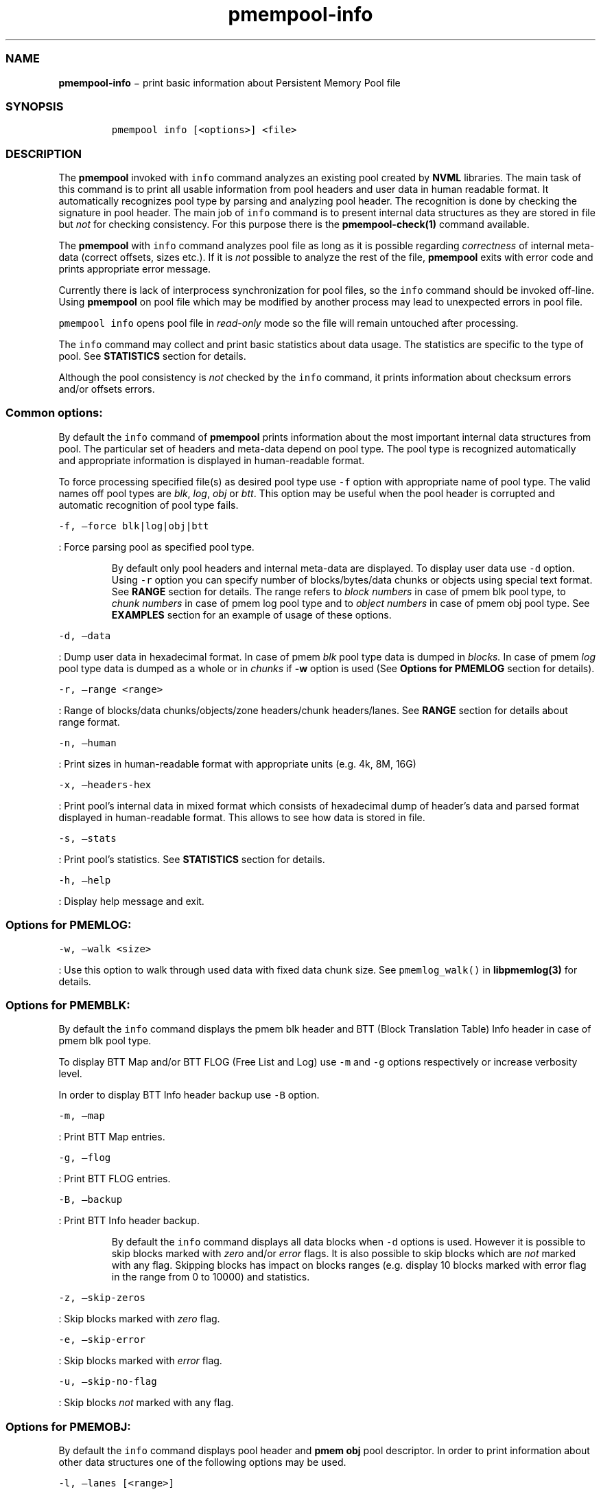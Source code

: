 .TH "pmempool\-info" "1" "" "" ""
.SS NAME
.PP
\f[B]pmempool\-info\f[] − print basic information about Persistent
Memory Pool file
.SS SYNOPSIS
.IP
.nf
\f[C]
pmempool\ info\ [<options>]\ <file>
\f[]
.fi
.SS DESCRIPTION
.PP
The \f[B]pmempool\f[] invoked with \f[C]info\f[] command analyzes an
existing pool created by \f[B]NVML\f[] libraries.
The main task of this command is to print all usable information from
pool headers and user data in human readable format.
It automatically recognizes pool type by parsing and analyzing pool
header.
The recognition is done by checking the signature in pool header.
The main job of \f[C]info\f[] command is to present internal data
structures as they are stored in file but \f[I]not\f[] for checking
consistency.
For this purpose there is the \f[B]pmempool\-check(1)\f[] command
available.
.PP
The \f[B]pmempool\f[] with \f[C]info\f[] command analyzes pool file as
long as it is possible regarding \f[I]correctness\f[] of internal
meta\-data (correct offsets, sizes etc.).
If it is \f[I]not\f[] possible to analyze the rest of the file,
\f[B]pmempool\f[] exits with error code and prints appropriate error
message.
.PP
Currently there is lack of interprocess synchronization for pool files,
so the \f[C]info\f[] command should be invoked off\-line.
Using \f[B]pmempool\f[] on pool file which may be modified by another
process may lead to unexpected errors in pool file.
.PP
\f[C]pmempool\ info\f[] opens pool file in \f[I]read\-only\f[] mode so
the file will remain untouched after processing.
.PP
The \f[C]info\f[] command may collect and print basic statistics about
data usage.
The statistics are specific to the type of pool.
See \f[B]STATISTICS\f[] section for details.
.PP
Although the pool consistency is \f[I]not\f[] checked by the
\f[C]info\f[] command, it prints information about checksum errors
and/or offsets errors.
.SS Common options:
.PP
By default the \f[C]info\f[] command of \f[B]pmempool\f[] prints
information about the most important internal data structures from pool.
The particular set of headers and meta\-data depend on pool type.
The pool type is recognized automatically and appropriate information is
displayed in human\-readable format.
.PP
To force processing specified file(s) as desired pool type use
\f[C]\-f\f[] option with appropriate name of pool type.
The valid names off pool types are \f[I]blk\f[], \f[I]log\f[],
\f[I]obj\f[] or \f[I]btt\f[].
This option may be useful when the pool header is corrupted and
automatic recognition of pool type fails.
.PP
\f[C]\-f,\ \[en]force\ blk|log|obj|btt\f[]
.PP
: Force parsing pool as specified pool type.
.RS
.PP
By default only pool headers and internal meta\-data are displayed.
To display user data use \f[C]\-d\f[] option.
Using \f[C]\-r\f[] option you can specify number of blocks/bytes/data
chunks or objects using special text format.
See \f[B]RANGE\f[] section for details.
The range refers to \f[I]block numbers\f[] in case of pmem blk pool
type, to \f[I]chunk numbers\f[] in case of pmem log pool type and to
\f[I]object numbers\f[] in case of pmem obj pool type.
See \f[B]EXAMPLES\f[] section for an example of usage of these options.
.RE
.PP
\f[C]\-d,\ \[en]data\f[]
.PP
: Dump user data in hexadecimal format.
In case of pmem \f[I]blk\f[] pool type data is dumped in
\f[I]blocks.\f[] In case of pmem \f[I]log\f[] pool type data is dumped
as a whole or in \f[I]chunks\f[] if \f[B]\-w\f[] option is used (See
\f[B]Options for PMEMLOG\f[] section for details).
.PP
\f[C]\-r,\ \[en]range\ <range>\f[]
.PP
: Range of blocks/data chunks/objects/zone headers/chunk headers/lanes.
See \f[B]RANGE\f[] section for details about range format.
.PP
\f[C]\-n,\ \[en]human\f[]
.PP
: Print sizes in human\-readable format with appropriate units (e.g.
4k, 8M, 16G)
.PP
\f[C]\-x,\ \[en]headers\-hex\f[]
.PP
: Print pool's internal data in mixed format which consists of
hexadecimal dump of header's data and parsed format displayed in
human\-readable format.
This allows to see how data is stored in file.
.PP
\f[C]\-s,\ \[en]stats\f[]
.PP
: Print pool's statistics.
See \f[B]STATISTICS\f[] section for details.
.PP
\f[C]\-h,\ \[en]help\f[]
.PP
: Display help message and exit.
.SS Options for PMEMLOG:
.PP
\f[C]\-w,\ \[en]walk\ <size>\f[]
.PP
: Use this option to walk through used data with fixed data chunk size.
See \f[C]pmemlog_walk()\f[] in \f[B]libpmemlog(3)\f[] for details.
.SS Options for PMEMBLK:
.PP
By default the \f[C]info\f[] command displays the pmem blk header and
BTT (Block Translation Table) Info header in case of pmem blk pool type.
.PP
To display BTT Map and/or BTT FLOG (Free List and Log) use \f[C]\-m\f[]
and \f[C]\-g\f[] options respectively or increase verbosity level.
.PP
In order to display BTT Info header backup use \f[C]\-B\f[] option.
.PP
\f[C]\-m,\ \[en]map\f[]
.PP
: Print BTT Map entries.
.PP
\f[C]\-g,\ \[en]flog\f[]
.PP
: Print BTT FLOG entries.
.PP
\f[C]\-B,\ \[en]backup\f[]
.PP
: Print BTT Info header backup.
.RS
.PP
By default the \f[C]info\f[] command displays all data blocks when
\f[C]\-d\f[] options is used.
However it is possible to skip blocks marked with \f[I]zero\f[] and/or
\f[I]error\f[] flags.
It is also possible to skip blocks which are \f[I]not\f[] marked with
any flag.
Skipping blocks has impact on blocks ranges (e.g.
display 10 blocks marked with error flag in the range from 0 to 10000)
and statistics.
.RE
.PP
\f[C]\-z,\ \[en]skip\-zeros\f[]
.PP
: Skip blocks marked with \f[I]zero\f[] flag.
.PP
\f[C]\-e,\ \[en]skip\-error\f[]
.PP
: Skip blocks marked with \f[I]error\f[] flag.
.PP
\f[C]\-u,\ \[en]skip\-no\-flag\f[]
.PP
: Skip blocks \f[I]not\f[] marked with any flag.
.SS Options for PMEMOBJ:
.PP
By default the \f[C]info\f[] command displays pool header and \f[B]pmem
obj\f[] pool descriptor.
In order to print information about other data structures one of the
following options may be used.
.PP
\f[C]\-l,\ \[en]lanes\ [<range>]\f[]
.PP
: Print information about lanes.
If range is not specified all lanes are displayed.
The range can be specified using \f[C]\-r\f[] option right after the
\f[C]\-l\f[] option.
See \f[B]RANGE\f[] section for details about range format.
.PP
\f[C]\-R,\ \[en]recovery\f[]
.PP
: Print information about only those lanes which require recovery
process.
This option requires \f[C]\-l,\ \[en]lanes\f[] option.
.PP
\f[C]\-S,\ \[en]section\ tx,allocator,list\f[]
.PP
: Print information only about specified sections from lane.
The section types may be separated by comma.
This option requires \f[C]\-l,\ \[en]lanes\f[] option.
.PP
\f[C]\-O,\ \[en]object\-store\f[]
.PP
: Print information about all allocated objects.
.PP
\f[C]\-t,\ \[en]types\ <range>\f[]
.PP
: Print information about allocated objects only from specified range of
type numbers.
If \f[C]\-s,\ \[en]stats\f[] option is specified the objects statistics
refer to objects from specified range of type numbers.
This option requires \f[C]\-O,\ \[en]object\-store\f[] or
\f[C]\-s,\ \[en]stats\f[] options.
See \f[B]RANGE\f[] section for details about range format.
.PP
\f[C]\-E,\ \[en]no\-empty\f[]
.PP
: Ignore empty lists of objects.
This option requires \f[C]\-O,\ \[en]object\-store\f[] option.
.PP
\f[C]\-o,\ \[en]root\f[]
.PP
: Print information about a root object.
.PP
\f[C]\-A,\ \[en]alloc\-header\f[]
.PP
: Print object's allocation header.
This option requires \f[C]\-O,\ \[en]object\-store\f[] or
\f[C]\-l,\ \[en]lanes\f[] or \f[C]\-o,\ \[en]root\f[] options.
.PP
\f[C]\-a,\ \[en]oob\-header\f[]
.PP
: Print object's out of band header.
This option requires \f[C]\-O,\ \[en]object\-store\f[] or
\f[C]\-l,\ \[en]lanes\f[] or \f[C]\-o,\ \[en]root\f[] options.
.PP
\f[C]\-H,\ \[en]heap\f[]
.PP
: Print information about \f[B]pmemobj\f[] heap.
By default only a heap header is displayed.
.PP
\f[C]\-Z,\ \[en]zones\f[]
.PP
: If the \f[C]\-H,\ \[en]heap\f[] option is used, print information
about zones from specified range.
If the \f[C]\-O,\ \[en]object\-store\f[] option is used, print
information about objects only from specified range of zones.
This option requires \f[C]\-O,\ \[en]object\-store\f[] ,
\f[C]\-H,\ \[en]heap\f[] or \f[C]\-s,\ \[en]stats\f[] options.
The range can be specified using \f[C]\-r\f[] option right after the
\f[C]\-Z\f[] option.
See \f[B]RANGE\f[] section for details about range format.
.PP
\f[C]\-C,\ \[en]chunks\ [<range>]\f[]
.PP
: If the \f[C]\-H,\ \[en]heap\f[] option is used, print information
about chunks from specified range.
By default information about chunks of types \f[I]used\f[] ,
\f[I]free\f[] and \f[I]run\f[] are displayed.
If the \f[C]\-O,\ \[en]object\-store\f[] option is used, print
information about objects from specified range of chunks within a zone.
This option requires \f[C]\-O,\ \[en]object\-store\f[] ,
\f[C]\-H,\ \[en]heap\f[] or \f[C]\-s,\ \[en]stats\f[] options.
The range can be specified using \f[C]\-r\f[] option right after the
\f[C]\-C\f[] option.
See \f[B]RANGE\f[] section for details about range format.
.PP
\f[C]\-T,\ \[en]chunk\-type\ used,free,run,footer\f[]
.PP
: Print only specified type(s) of chunks.
The multiple types may be specified separated by comma.
This option requires \f[C]\-H,\ \[en]heap\f[] and
\f[C]\-C,\ \[en]chunks\f[] options.
.PP
\f[C]\-b,\ \[en]bitmap\f[]
.PP
: Print bitmap of used blocks in chunks of type run.
This option requires \f[C]\-H,\ \[en]heap\f[] and
\f[C]\-C,\ \[en]chunks\f[] options.
.PP
\f[C]\-p,\ \[en]replica\ <num>\f[]
.PP
: Print information from \f[C]<num>\f[] replica.
The 0 value means the master pool file.
.SS RANGE
.PP
Using \f[C]\-r,\ \[en]range\f[] option it is possible to dump only a
range of user data.
This section describes valid format of \f[C]<range>\f[] string.
.PP
You can specify multiple ranges separated by commas.
.PP
\f[C]<first>\-<last>\f[]
.PP
: All blocks/bytes/data chunks from \f[C]<first>\f[] to \f[C]<last>\f[]
will be dumped.
.PP
\f[C]\-<last>\f[]
.PP
: All blocks/bytes/data chunks up to \f[C]<last>\f[] will be dumped.
.PP
\f[C]<first>\-\f[]
.PP
: All blocks/bytes/data chunks starting from \f[C]<first>\f[] will be
dumped.
.PP
\f[C]<number>\f[]
.PP
: Only \f[C]<number>\f[] block/byte/data chunk will be dumped.
.SS STATISTICS
.PP
Below is the description of statistical measures for specific pool
types.
.SS PMEMLOG
.TP
.B \f[B]Total\f[]
Total space in pool.
.RS
.RE
.TP
.B \f[B]Available\f[]
Size and percentage of available space.
.RS
.RE
.TP
.B \f[B]Used\f[]
Size and percentage of used space.
.RS
.RE
.SS PMEMBLK
.TP
.B \f[B]Total blocks\f[]
Total number of blocks in pool.
.RS
.RE
.TP
.B \f[B]Zeroed blocks\f[]
Number and percentage of blocks marked with \f[I]zero\f[] flag.
.RS
.RE
.TP
.B \f[B]Error blocks\f[]
Number and percentage of blocks marked with \f[I]error\f[] flag.
.RS
.RE
.TP
.B \f[B]Blocks without any flag\f[]
Number and percentage of blocks \f[I]not\f[] marked with any flag.
.RS
.RE
.RS
.PP
NOTE In case of pmemblk, statistics are evaluated for blocks which meet
requirements regarding: * \f[I]range\f[] of blocks ( \f[C]\-r\f[]
option), * \f[I]skipped\f[] types of blocks ( \f[C]\-z\f[],
\f[C]\-e\f[], \f[C]\-u\f[] options).
.RE
.SS PMEMOBJ
.IP \[bu] 2
\f[B]Object store\f[]
.RS 2
.PP
\f[B]Number of objects\f[]
.PP
: Total number of objects and number of objects per type number.
.PP
\f[B]Number of bytes\f[]
.PP
: Total number of bytes and number of bytes per type number.
.RE
.IP \[bu] 2
\f[B]Heap\f[]
.RS 2
.PP
\f[B]Number of zones\f[]
.PP
: Total number of zones in the pool.
.PP
\f[B]Number of used zones\f[]
.PP
: Number of used zones in the pool.
.RE
.IP \[bu] 2
\f[B]Zone\f[] The zone's statistics are presented for each zone
separately and the aggregated results from all zones.
.RS 2
.PP
\f[B]Number of chunks\f[]
.PP
: Total number of chunks in the zone and number of chunks of specified
type.
.PP
\f[B]Chunks size\f[]
.PP
: Total size of all chunks in the zone and sum of sizes of chunks of
specified type.
.PP
\f[B]Allocation classes\f[]
.PP
\f[B]Units\f[]
.PP
: Total number of units of specified class.
.PP
\f[B]Used units\f[]
.PP
: Number of used units of specified class.
.PP
\f[B]Bytes\f[]
.PP
: Total number of bytes of specified class.
.PP
\f[B]Used bytes\f[]
.PP
: Number of used bytes of specified class.
.PP
\f[B]Total bytes\f[]
.PP
: Total number of bytes of all classes.
.PP
\f[B]Total used bytes\f[]
.PP
: Total number of used bytes of all classes.
.RE
.SS EXAMPLES
.PP
\f[C]pmempool\ info\ ./pmemblk\f[]
.PP
: Parse and print information about pmem blk file.
.PP
\f[C]pmempool\ info\ \-f\ blk\ ./pmemblk\f[]
.PP
: Force parsing pmemblk file as PMEM BLK pool type.
.PP
\f[C]pmempool\ info\ \-d\ ./pmemlog\f[]
.PP
: Print information and data in hexadecimal dump format for file pmem
log.
.PP
\f[C]mempool\ info\ \-d\ \-r10\-100\ \-eu\ ./pmemblk\f[]
.PP
: Print information from pmemblk file.
Dump data blocks from 10 to 100, skip blocks marked with error flag and
not marked with any flag.
.SS SEE ALSO
.PP
\f[B]libpmemblk(3)\f[], \f[B]libpmemlog(3)\f[], \f[B]pmempool(1)\f[]
.SS PMEMPOOL
.PP
Part of the \f[B]pmempool(1)\f[] suite.
